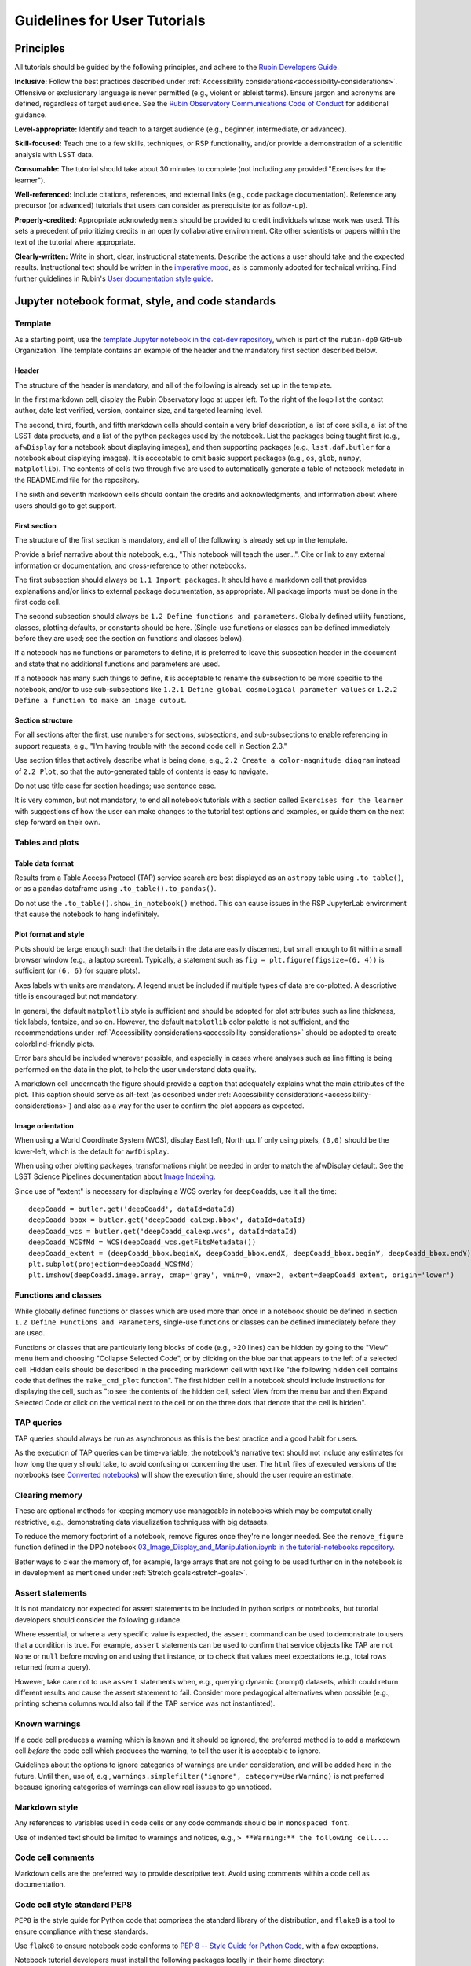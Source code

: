 #############################
Guidelines for User Tutorials
#############################

.. abstract::

   Guidelines for anyone creating or updating user-facing tutorials for the Rubin Observatory, such
   as demonstrations of how to use the Rubin Science Platform (RSP) or how to analyze Legacy Survey 
   of Space and Time (LSST) data.
   Principles, conventions, templates, formats, and styles for code and text are provided.
   All Rubin staff and the broader science community should use these guidelines if contributing to
   the set of user-facing tutorials maintained by the Rubin Community Science team (CST).


.. Metadata such as the title, authors, and description are set in metadata.yaml

.. TODO: Delete the note below before merging new content to the main branch.

.. Make in-text citations with: :cite:`bibkey`.
.. Uncomment to use citations
.. .. rubric:: References
..
.. .. bibliography:: local.bib lsstbib/books.bib lsstbib/lsst.bib lsstbib/lsst-dm.bib lsstbib/refs.bib lsstbib/refs_ads.bib
..    :style: lsst_aa


.. _pedagogical-principles:

Principles
==========

All tutorials should be guided by the following principles,
and adhere to the `Rubin Developers Guide <https://developer.lsst.io/>`__.

**Inclusive:**
Follow the best practices described under :ref:`Accessibility considerations<accessibility-considerations>`.
Offensive or exclusionary language is never permitted (e.g., violent or ableist terms).
Ensure jargon and acronyms are defined, regardless of target audience.
See the `Rubin Observatory Communications Code of Conduct <https://docushare.lsstcorp.org/docushare/dsweb/Get/Document-24920/>`_ for additional guidance.

**Level-appropriate:**
Identify and teach to a target audience (e.g., beginner, intermediate, or advanced).

**Skill-focused:**
Teach one to a few skills, techniques, or RSP functionality, and/or
provide a demonstration of a scientific analysis with LSST data.

**Consumable:**
The tutorial should take about 30 minutes to complete
(not including any provided "Exercises for the learner").

**Well-referenced:**
Include citations, references, and external links (e.g., code package documentation).
Reference any precursor (or advanced) tutorials that users can consider as prerequisite (or as follow-up).

**Properly-credited:**
Appropriate acknowledgments should be provided to credit individuals whose work was used.
This sets a precedent of prioritizing credits in an openly collaborative environment.
Cite other scientists or papers within the text of the tutorial where appropriate.

**Clearly-written:**
Write in short, clear, instructional statements.
Describe the actions a user should take and the expected results.
Instructional text should be written in the `imperative mood <https://en.wikipedia.org/wiki/Imperative_mood>`_, as is commonly adopted for technical writing.
Find further guidelines in Rubin's `User documentation style guide <https://developer.lsst.io/user-docs/index.html>`_.


.. _format-style-notebooks:

Jupyter notebook format, style, and code standards
==================================================


Template
--------

As a starting point, use the `template Jupyter notebook in the cet-dev repository <https://github.com/rubin-dp0/cet-dev/blob/main/template.ipynb>`_, which is part of the ``rubin-dp0`` GitHub Organization.
The template contains an example of the header and the mandatory first section described below.


Header
^^^^^^

The structure of the header is mandatory, and all of the following is already set up in the template.

In the first markdown cell, display the Rubin Observatory logo at upper left.
To the right of the logo list the contact author, date last verified, version, container size, and targeted learning level.

The second, third, fourth, and fifth markdown cells should contain a very brief description,
a list of core skills, a list of the LSST data products, and a list of the python packages used by the notebook.
List the packages being taught first (e.g., ``afwDisplay`` for a notebook about displaying images), and then supporting packages
(e.g., ``lsst.daf.butler`` for a notebook about displaying images).
It is acceptable to omit basic support packages (e.g., ``os``, ``glob``, ``numpy``, ``matplotlib``).
The contents of cells two through five are used to automatically generate a table of notebook metadata in the README.md file for the repository.

The sixth and seventh markdown cells should contain the credits and acknowledgments, and information about where users should go to get support.


First section
^^^^^^^^^^^^^

The structure of the first section is mandatory, and all of the following is already set up in the template.

Provide a brief narrative about this notebook, e.g., "This notebook will teach the user...".
Cite or link to any external information or documentation, and cross-reference to other notebooks.

The first subsection should always be ``1.1 Import packages``.
It should have a markdown cell that provides explanations and/or links to external package documentation, as appropriate.
All package imports must be done in the first code cell.

The second subsection should always be ``1.2 Define functions and parameters``.
Globally defined utility functions, classes, plotting defaults, or constants should be here.
(Single-use functions or classes can be defined immediately before they are used; see the section on functions and classes below).

If a notebook has no functions or parameters to define, it is preferred to leave this subsection header in the document
and state that no additional functions and parameters are used.

If a notebook has many such things to define, it is acceptable to rename the subsection to be more specific to the notebook,
and/or to use sub-subsections like ``1.2.1 Define global cosmological parameter values`` or ``1.2.2 Define a function to make an image cutout``.


Section structure
^^^^^^^^^^^^^^^^^

For all sections after the first, use numbers for sections, subsections, and sub-subsections to enable referencing in support requests,
e.g., "I'm having trouble with the second code cell in Section 2.3."

Use section titles that actively describe what is being done, e.g., ``2.2 Create a color-magnitude diagram`` instead of ``2.2 Plot``, so that the auto-generated table of contents is easy to navigate.

Do not use title case for section headings; use sentence case.

It is very common, but not mandatory, to end all notebook tutorials with a section called ``Exercises for the learner`` with suggestions of
how the user can make changes to the tutorial test options and examples, or guide them on the next step forward on their own.


Tables and plots
----------------


Table data format
^^^^^^^^^^^^^^^^^

Results from a Table Access Protocol (TAP) service search are best displayed as an ``astropy`` table using ``.to_table()``,
or as a pandas dataframe using ``.to_table().to_pandas()``.

Do not use the ``.to_table().show_in_notebook()`` method.
This can cause issues in the RSP JupyterLab environment that cause the notebook to hang indefinitely.


Plot format and style
^^^^^^^^^^^^^^^^^^^^^

Plots should be large enough such that the details in the data are easily discerned,
but small enough to fit within a small browser window (e.g., a laptop screen).
Typically, a statement such as ``fig = plt.figure(figsize=(6, 4))`` is sufficient (or ``(6, 6)`` for square plots).

Axes labels with units are mandatory.
A legend must be included if multiple types of data are co-plotted.
A descriptive title is encouraged but not mandatory.

In general, the default ``matplotlib`` style is sufficient and should be adopted for plot attributes
such as line thickness, tick labels, fontsize, and so on.
However, the default ``matplotlib`` color palette is not sufficient, and the recommendations
under :ref:`Accessibility considerations<accessibility-considerations>` should be adopted to create colorblind-friendly plots.

Error bars should be included wherever possible, and especially in cases where analyses such
as line fitting is being performed on the data in the plot, to help the user understand data quality.

A markdown cell underneath the figure should provide a caption that adequately explains what the main
attributes of the plot.
This caption should serve as alt-text (as described under :ref:`Accessibility considerations<accessibility-considerations>`)
and also as a way for the user to confirm the plot appears as expected.


Image orientation
^^^^^^^^^^^^^^^^^

When using a World Coordinate System (WCS), display East left, North up.
If only using pixels, ``(0,0)`` should be the lower-left, which is the default for ``awfDisplay``.

When using other plotting packages, transformations might be needed in order to match the afwDisplay default.
See the LSST Science Pipelines documentation about `Image Indexing <https://pipelines.lsst.io/modules/lsst.afw.image/indexing-conventions.html>`_.

Since use of "extent" is necessary for displaying a WCS overlay for ``deepCoadds``, use it all the time:

::

  deepCoadd = butler.get('deepCoadd', dataId=dataId)
  deepCoadd_bbox = butler.get('deepCoadd_calexp.bbox', dataId=dataId)
  deepCoadd_wcs = butler.get('deepCoadd_calexp.wcs', dataId=dataId)
  deepCoadd_WCSfMd = WCS(deepCoadd_wcs.getFitsMetadata())
  deepCoadd_extent = (deepCoadd_bbox.beginX, deepCoadd_bbox.endX, deepCoadd_bbox.beginY, deepCoadd_bbox.endY)
  plt.subplot(projection=deepCoadd_WCSfMd)
  plt.imshow(deepCoadd.image.array, cmap='gray', vmin=0, vmax=2, extent=deepCoadd_extent, origin='lower')


Functions and classes
---------------------

While globally defined functions or classes which are used more than once in a notebook should be
defined in section ``1.2 Define Functions and Parameters``, single-use functions or classes 
can be defined immediately before they are used.

Functions or classes that are particularly long blocks of code (e.g., >20 lines) can be hidden by going to
the "View" menu item and choosing "Collapse Selected Code", or by clicking on the blue bar that
appears to the left of a selected cell.
Hidden cells should be described in the preceding markdown cell with text like 
"the following hidden cell contains code that defines the ``make_cmd_plot`` function".
The first hidden cell in a notebook should include instructions for displaying the cell, such as
"to see the contents of the hidden cell, select View from the menu bar and then Expand Selected Code
or click on the vertical next to the cell or on the three dots that denote that the cell is hidden".


TAP queries
-----------

TAP queries should always be run as asynchronous as this is the best practice and a good habit for users.

As the execution of TAP queries can be time-variable, the notebook's narrative text should not include
any estimates for how long the query should take, to avoid confusing or concerning the user.
The ``html`` files of executed versions of the notebooks (see `Converted notebooks`_) will show the 
execution time, should the user require an estimate.



Clearing memory
---------------

These are optional methods for keeping memory use manageable in notebooks which may be computationally restrictive,
e.g., demonstrating data visualization techniques with big datasets.

To reduce the memory footprint of a notebook, remove figures once they're no longer needed.
See the ``remove_figure`` function defined in the DP0 notebook `03_Image_Display_and_Manipulation.ipynb in the tutorial-notebooks repository <https://github.com/rubin-dp0/tutorial-notebooks/blob/main/03a_Image_Display_and_Manipulation.ipynb>`_.

Better ways to clear the memory of, for example, large arrays that are not going to be used further on in the notebook
is in development as mentioned under :ref:`Stretch goals<stretch-goals>`.


Assert statements
-----------------

It is not mandatory nor expected for assert statements to be included in python scripts or notebooks, but tutorial developers should consider the following guidance.

Where essential, or where a very specific value is expected, the ``assert`` command can be used to demonstrate to users that a condition is true.
For example, ``assert`` statements can be used to confirm that service objects like TAP are not ``None`` or ``null`` before moving on and using that instance,
or to check that values meet expectations (e.g., total rows returned from a query).

However, take care not to use ``assert`` statements when, e.g., querying dynamic (prompt) datasets, which could return different results and cause the assert statement to fail.
Consider more pedagogical alternatives when possible (e.g., printing schema columns would also fail if the TAP service was not instantiated).


Known warnings
--------------

If a code cell produces a warning which is known and it should be ignored, the preferred method is to add a markdown cell
*before* the code cell which produces the warning, to tell the user it is acceptable to ignore.

Guidelines about the options to ignore categories of warnings are under consideration, and will be added here in the future.
Until then, use of, e.g., ``warnings.simplefilter("ignore", category=UserWarning)`` is not preferred because ignoring categories
of warnings can allow real issues to go unnoticed.


Markdown style
--------------

Any references to variables used in code cells or any code commands should be in ``monospaced font``.

Use of indented text should be limited to warnings and notices, e.g., ``> **Warning:** the following cell...``.


Code cell comments
------------------

Markdown cells are the preferred way to provide descriptive text.
Avoid using comments within a code cell as documentation.


Code cell style standard PEP8
-----------------------------

``PEP8`` is the style guide for Python code that comprises the standard library of the distribution,
and ``flake8`` is a tool to ensure compliance with these standards.

Use ``flake8`` to ensure notebook code conforms to  `PEP 8 -- Style Guide for Python Code <https://www.python.org/dev/peps/pep-0008/>`_, with a few exceptions.

Notebook tutorial developers must install the following packages locally in their home directory:

::

  pip install --user flake8-nb
  pip install --user pycodestyle_magic

It is known that the most up-to-date version of ``flake8`` has some issues.
If errors are encountered such as ``AttributeError: '_io.StringIO' object has no attribute 'buffer'``,
force-downgrade ``flake8`` from version ``4.0.1`` to ``3.9.2`` with ``pip install flake8==3.9.2``.


The flake8 config file
^^^^^^^^^^^^^^^^^^^^^^

Create a configuration file for ``flake8``.
For example, from the command line in the home directory, execute the following.
These instructions use ``emacs``, but it doesn’t matter so long as the end result is a correctly-named file with the right contents.

::

  touch .config/flake8
  emacs .config/flake8


Then copy-paste the following into the opened config file.

::

  [flake8]
  max-line-length = 99
  ignore = E133, E226, E228, E266, N802, N803, N806, N812, N813, N815, N816, W503

Use ``x-s`` then ``x-c`` to save and exit emacs.


While developing a notebook
^^^^^^^^^^^^^^^^^^^^^^^^^^^

While developing a notebook, have the following "magic" commands as the first code cell:

::

  %load_ext pycodestyle_magic
  %flake8_on
  import logging
  logging.getLogger("flake8").setLevel(logging.FATAL)

Whenever a cell is executed, it will use ``flake8`` to check for adherence to the ``PEP8`` coding style guide, 
and report violations which can be fixed immediately.
When the notebook is ready to be merged, the cell with the magic commands must be removed.


When the notebook is complete
^^^^^^^^^^^^^^^^^^^^^^^^^^^^^

When the notebook is complete, execute the following from the command line in the notebook's directory:

::

  flake8-nb notebook_name.ipynb

This will do a final check of any violations with ``PEP8``.
This will catch things that can be missed line-by-line, such as packages that are imported but never used.



.. _format-style-portal:

Portal, API, and command-line tutorial format and style
=======================================================

Tutorials for the Portal and API Aspects, or for copy-pasting into a command line interface in
the Notebook Aspect, are written in reStructuredText (RST) format and are kept within the data release documentation at
`DP0.2 Tutorials <https://dp0-2.lsst.io/tutorials-examples/index.html>`_ and
`DP0.3 Tutorials <https://dp0-3.lsst.io/tutorials-examples/index.html>`_.

All such tutorials should have a descriptive title, list the contact authors, 
the date last verified to run, and the targeted learning level.
A brief narrative introduction to the tutorial should be provided at the top of the page.

The rest of the tutorial should be divided into sequentially numbered steps and substeps.

It is very common, but not mandatory, to end all tutorials with a section called 
"Exercises for the learner" with suggestions of
how the user can make changes to the tutorial test options and examples, or guide them on the next step forward on their own.


Code blocks
-----------

Ensure that all code and any Astronomical Data Query Language (ADQL) statements are 
put into code boxes in RST so that users may copy-paste whenever possible.
In RST, this is done as in the following example.

::

     .. code-block:: SQL

       SELECT e, q, incl 
       FROM dp03_catalogs_10yr.MPCORB 
       WHERE ssObjectId > 9000000000000000000


Figures
-------

Use descriptive text and screenshots to demonstrate the steps of the tutorial, to show the user what to do,
and to show the expected results for comparison.

Augment screenshots with indicators (e.g., arrows or circles) to guide the users attention as needed.

Include a caption that describes the figure (see example below, with alt-text and a caption).

The recommendations under :ref:`Accessibility considerations<accessibility-considerations>` 
should be adopted to create colorblind-friendly plots.


Alternate-Text (alt-text)
^^^^^^^^^^^^^^^^^^^^^^^^^

All figures should have an alt-text statement.
The motivation and guidance for writing alt-text is provided under :ref:`Accessibility considerations<accessibility-considerations>`.

To add alt-text to an image in the reStructured text environment, use the ``:alt:`` command.
In RST, this is done as in the following example.

::

     .. figure:: /_static/figure_filename.png
       :name: name_of_figure
       :alt: Descriptive text of image (use tab to indent second line of text)

       The caption goes here, indented the same way, but with an empty line between code and caption text.


.. _accessibility-considerations:

Accessibility considerations
============================

The following set of best practices to be implemented for Rubin tutorials is a work in progress.
Individual components have been incorporated into the sections above, but are collected here for reference.


Vision-impaired astronomers
---------------------------


Colorblind-friendly plots
^^^^^^^^^^^^^^^^^^^^^^^^^

The most common form of colorblindness is being unable to differentiate red and green.
Guidelines for colorblind-friendly plots includes the following.

* Do not use red and green together.
* Use color combinations that are high contrast.
* Do not use color alone, but with different symbol and line styles.

In Jupyter Notebooks, in order to be accessible to those with Color Vision Deficiency (CVD or colorblind), 
plots color tables with ``matplotlib`` should be either a greyscale,
a `preceptually uniform sequential colormap <https://matplotlib.org/stable/users/explain/colors/colormaps.html#sequential>`_
like viridis or cividis, or 
`tableau-colorblind10 <https://viscid-hub.github.io/Viscid-docs/docs/dev/styles/tableau-colorblind10.html>`_.

The ``tableau-colorblind10`` color table can be loaded with the following python code.

::

  import matplotlib.pyplot as plt
  plt.style.use('tableau-colorblind10')


For the LSST filter set ``ugrizy``, adopt the same colors as Dark Energy Survey (DES), 
which were chosen to be colorblind-friendly.
The following python code can be used to create a dictionary that assigns colors by filter name.

::

  plot_filter_colors = {'u': '#56b4e9', 'g': '#008060', 'r': '#ff4000', 'i': '#850000', 'z': '#6600cc', 'y': '#000000'}


Alternative-Text (alt-text)
^^^^^^^^^^^^^^^^^^^^^^^^^^^

Alt-text is added to figures, images, and graphics in the documentation and documentation-based tutorials
(but not notebooks, where figures are typically dynamically generated) to ensure that visually impaired 
individuals, who use screen readers, are given sufficient information to understand what is displayed. 

In general, alt-text descriptions can be written as either a literal description of the figure or image, 
or a more creative description.
In CST tutorials, most figures display screen shots of the RSP portal interface and should 
describe the information in a practical way versus a creative way.

Guidelines for writing alt-text:

* Be brief, if possible. Write in short, succinct sentences.
* Spell out acronyms (e.g. Right Ascension versus RA).
* Avoid jargon or undefined terms.
* Symbols and equations should be expressed in words (e.g. use "equals" rather than "=").
* Write for the text to be read aloud. Written visual cues (e.g. quotation marks or dashes) are not necessary.
* Pictures should be described in terms of what the listener needs to know (e.g., a large galaxy in the center).
* For RSP screenshots, state which interface is being shown and describe the actions the user should take and the expected results, or the main functionality of the interface (as appropriate).
* Where possible, use consistent terms such as the `JupyterLab User Interface Naming Conventions <https://jupyterlab.readthedocs.io/en/stable/developer/contributing.html#user-interface-naming-conventions>`_.
* Limit the use of visual cues, such as colors or shapes, or visual-centric language (e.g., "as you can see").
* If color is a useful attribute to distinguish items in a figure, then describe the attribute rather than the color (e.g. a blue star versus a red star could be described as a hotter star and a cooler star).
* For plots, include type of plot (e.g., bar, scatter), titles and labels, and a general explanation of the data and what it means.


Converted notebooks
^^^^^^^^^^^^^^^^^^^

For offline viewing, create ``html`` versions of executed notebooks and not ``pdf`` versions, as
the latter are typically less compatible with screen readers.

At this time it is not necessary to use, e.g., `nbconvert <https://nbconvert.readthedocs.io/en/latest/>`_,
but a customized application might be considered in the future (and is included under :ref:`Stretch goals<stretch-goals>`).


Neurodivergent astronomers
--------------------------

Use fonts that work well for people with dyslexia, such as sans serif, monospaced, and roman font types such as 
Helvetica, Courier, Arial, Verdana and CMU (Computer Modern Unicode), OpenDyslexic. 

*Italic fonts* decrease readability and should be used sparingly. 

Avoid text crowding and long paragraphs.
Use short sentences and, where possible, arrange text in shorter paragraphs.


Resources
---------

A few useful resources for accessibility include:

 * The document on `Improving Accessibility of Astronomical Publications <https://aas.org/sites/default/files/2019-09/Recommendations_WGAD_2016.pdf>`_ by the `AAS Working Group on Accessibility and and Disability <https://aas.org/comms/wgad>`_.
 * The `Web Content Accessibility Guidelines (WCAG) <https://www.w3.org/WAI/standards-guidelines/wcag/>`_.
 * The `Notebooks for All <https://iota-school.github.io/notebooks-for-all/>`_ initiative by STScI.


.. _stretch-goals:

Stretch goals
=============

Work is on-going in these areas, and in time they will become part of the guidelines above.


Notebook metadata
-----------------

Embed notebook metadata (e.g., version, skills, packages) in a way that can be scraped and used to auto-generate the ``README.md`` file or a Table of Contents, to enable users to browse notebook contents.


Accessibility
-------------

Continue to improve tutorials' accessibility to people with disabilities by finding and implementing, 
e.g., screen reader compatibility software, data sonification packages, 
customized use of `nbconvert <https://nbconvert.readthedocs.io/en/latest/>`_, 
additional policies for supporting neurodivergent users,
and other jupyter notebook accessibility techniques.


Translations
------------

At minimum, translate any undergraduate-level tutorials into Spanish.

Additionally, improve tutorials' accessibility to non-English speakers by finding and implementing automatic translation and localization software.


Purge extraneous items in notebooks
-----------------------------------

Develop a best practice for how to keep notebook memory usage in check, in addition to deleting figures.
E.g., whether or not the ``del`` command is sufficient for this.


Recipe functions
----------------

Create recipes for common user activities.
These could be, e.g., ADQL searches for the portal, code snippets for the command line, or python modules that can be imported.

When these are used in the advanced notebooks, also demonstrate use of the ``inspect.getsource`` functionality for users to display function code.
